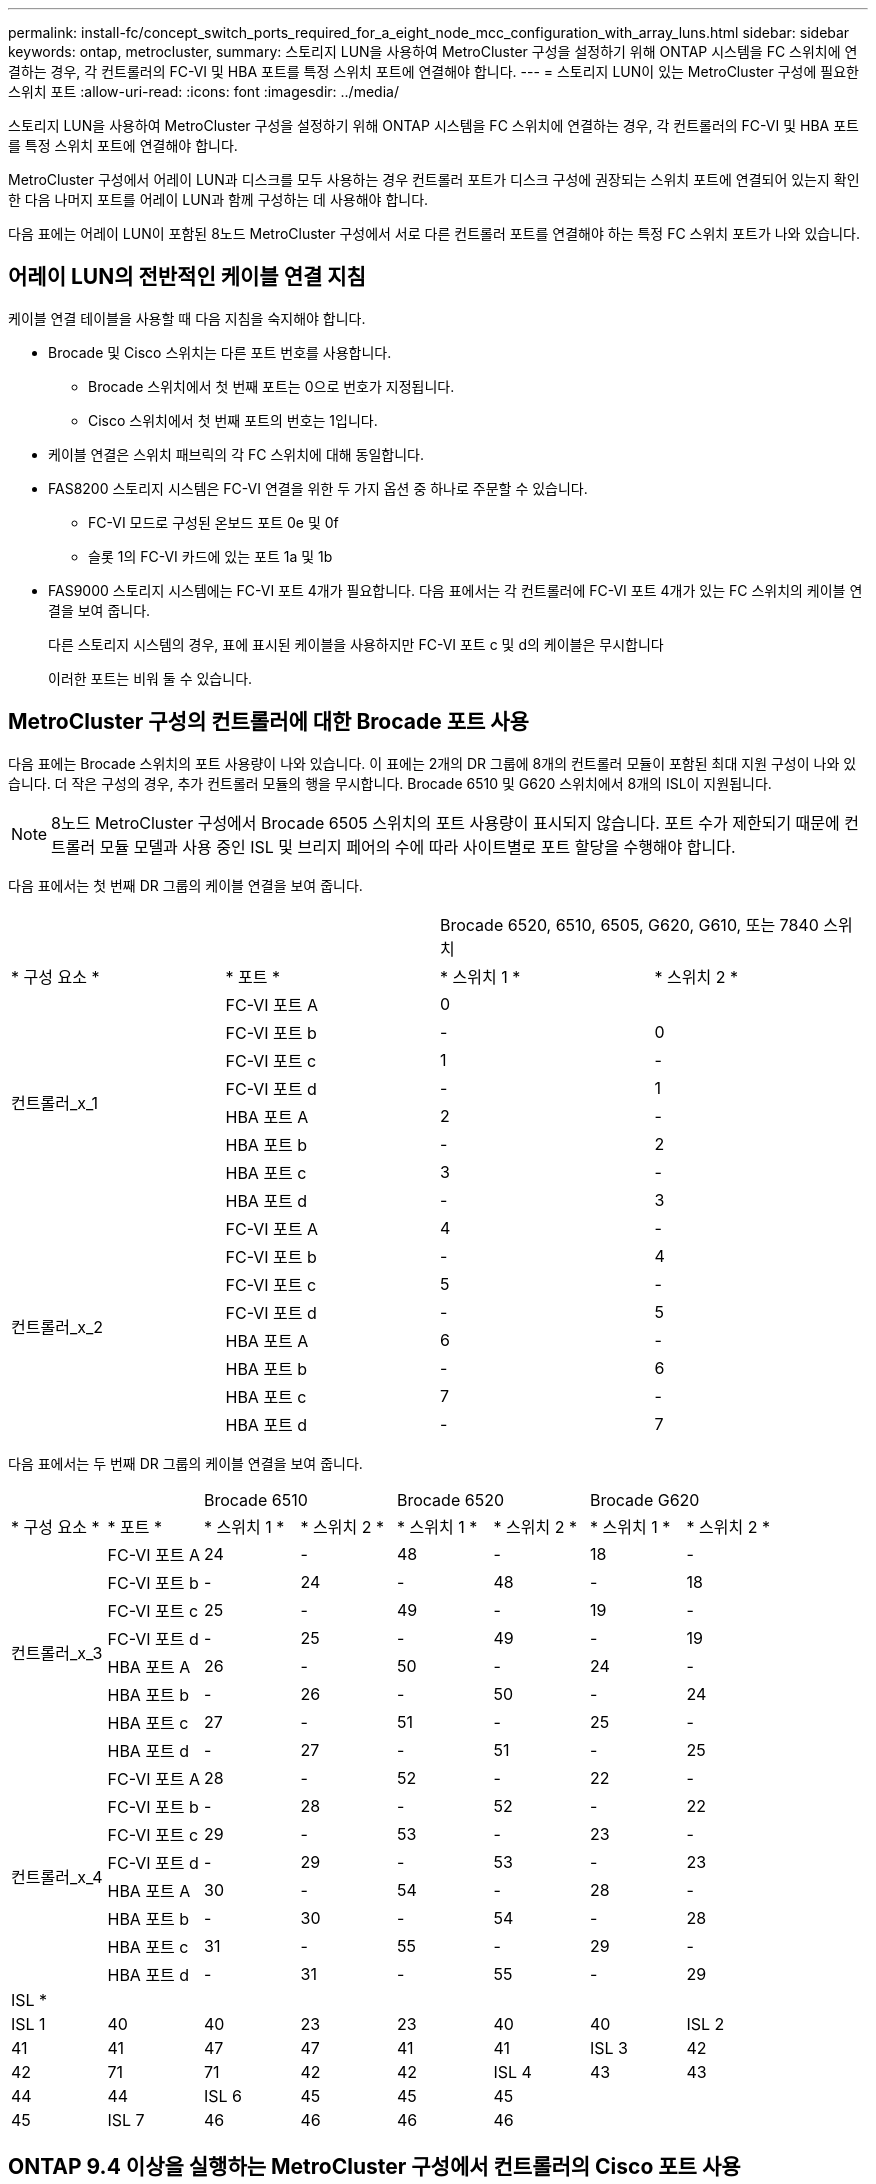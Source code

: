 ---
permalink: install-fc/concept_switch_ports_required_for_a_eight_node_mcc_configuration_with_array_luns.html 
sidebar: sidebar 
keywords: ontap, metrocluster, 
summary: 스토리지 LUN을 사용하여 MetroCluster 구성을 설정하기 위해 ONTAP 시스템을 FC 스위치에 연결하는 경우, 각 컨트롤러의 FC-VI 및 HBA 포트를 특정 스위치 포트에 연결해야 합니다. 
---
= 스토리지 LUN이 있는 MetroCluster 구성에 필요한 스위치 포트
:allow-uri-read: 
:icons: font
:imagesdir: ../media/


[role="lead"]
스토리지 LUN을 사용하여 MetroCluster 구성을 설정하기 위해 ONTAP 시스템을 FC 스위치에 연결하는 경우, 각 컨트롤러의 FC-VI 및 HBA 포트를 특정 스위치 포트에 연결해야 합니다.

MetroCluster 구성에서 어레이 LUN과 디스크를 모두 사용하는 경우 컨트롤러 포트가 디스크 구성에 권장되는 스위치 포트에 연결되어 있는지 확인한 다음 나머지 포트를 어레이 LUN과 함께 구성하는 데 사용해야 합니다.

다음 표에는 어레이 LUN이 포함된 8노드 MetroCluster 구성에서 서로 다른 컨트롤러 포트를 연결해야 하는 특정 FC 스위치 포트가 나와 있습니다.



== 어레이 LUN의 전반적인 케이블 연결 지침

케이블 연결 테이블을 사용할 때 다음 지침을 숙지해야 합니다.

* Brocade 및 Cisco 스위치는 다른 포트 번호를 사용합니다.
+
** Brocade 스위치에서 첫 번째 포트는 0으로 번호가 지정됩니다.
** Cisco 스위치에서 첫 번째 포트의 번호는 1입니다.


* 케이블 연결은 스위치 패브릭의 각 FC 스위치에 대해 동일합니다.
* FAS8200 스토리지 시스템은 FC-VI 연결을 위한 두 가지 옵션 중 하나로 주문할 수 있습니다.
+
** FC-VI 모드로 구성된 온보드 포트 0e 및 0f
** 슬롯 1의 FC-VI 카드에 있는 포트 1a 및 1b


* FAS9000 스토리지 시스템에는 FC-VI 포트 4개가 필요합니다. 다음 표에서는 각 컨트롤러에 FC-VI 포트 4개가 있는 FC 스위치의 케이블 연결을 보여 줍니다.
+
다른 스토리지 시스템의 경우, 표에 표시된 케이블을 사용하지만 FC-VI 포트 c 및 d의 케이블은 무시합니다

+
이러한 포트는 비워 둘 수 있습니다.





== MetroCluster 구성의 컨트롤러에 대한 Brocade 포트 사용

다음 표에는 Brocade 스위치의 포트 사용량이 나와 있습니다. 이 표에는 2개의 DR 그룹에 8개의 컨트롤러 모듈이 포함된 최대 지원 구성이 나와 있습니다. 더 작은 구성의 경우, 추가 컨트롤러 모듈의 행을 무시합니다. Brocade 6510 및 G620 스위치에서 8개의 ISL이 지원됩니다.


NOTE: 8노드 MetroCluster 구성에서 Brocade 6505 스위치의 포트 사용량이 표시되지 않습니다. 포트 수가 제한되기 때문에 컨트롤러 모듈 모델과 사용 중인 ISL 및 브리지 페어의 수에 따라 사이트별로 포트 할당을 수행해야 합니다.

다음 표에서는 첫 번째 DR 그룹의 케이블 연결을 보여 줍니다.

|===


2+|  2+| Brocade 6520, 6510, 6505, G620, G610, 또는 7840 스위치 


| * 구성 요소 * | * 포트 * | * 스위치 1 * | * 스위치 2 * 


.8+| 컨트롤러_x_1  a| 
FC-VI 포트 A
 a| 
0
 a| 



 a| 
FC-VI 포트 b
 a| 
-
 a| 
0



 a| 
FC-VI 포트 c
 a| 
1
 a| 
-



 a| 
FC-VI 포트 d
 a| 
-
 a| 
1



 a| 
HBA 포트 A
 a| 
2
 a| 
-



 a| 
HBA 포트 b
 a| 
-
 a| 
2



 a| 
HBA 포트 c
 a| 
3
 a| 
-



 a| 
HBA 포트 d
 a| 
-
 a| 
3



.8+| 컨트롤러_x_2  a| 
FC-VI 포트 A
 a| 
4
 a| 
-



 a| 
FC-VI 포트 b
 a| 
-
 a| 
4



 a| 
FC-VI 포트 c
 a| 
5
 a| 
-



 a| 
FC-VI 포트 d
 a| 
-
 a| 
5



 a| 
HBA 포트 A
 a| 
6
 a| 
-



 a| 
HBA 포트 b
 a| 
-
 a| 
6



 a| 
HBA 포트 c
 a| 
7
 a| 
-



 a| 
HBA 포트 d
 a| 
-
 a| 
7

|===
다음 표에서는 두 번째 DR 그룹의 케이블 연결을 보여 줍니다.

|===


2+|  2+| Brocade 6510 2+| Brocade 6520 2+| Brocade G620 


| * 구성 요소 * | * 포트 * | * 스위치 1 * | * 스위치 2 * | * 스위치 1 * | * 스위치 2 * | * 스위치 1 * | * 스위치 2 * 


.8+| 컨트롤러_x_3  a| 
FC-VI 포트 A
 a| 
24
 a| 
-
 a| 
48
 a| 
-
 a| 
18
 a| 
-



 a| 
FC-VI 포트 b
 a| 
-
 a| 
24
 a| 
-
 a| 
48
 a| 
-
 a| 
18



 a| 
FC-VI 포트 c
 a| 
25
 a| 
-
 a| 
49
 a| 
-
 a| 
19
 a| 
-



 a| 
FC-VI 포트 d
 a| 
-
 a| 
25
 a| 
-
 a| 
49
 a| 
-
 a| 
19



 a| 
HBA 포트 A
 a| 
26
 a| 
-
 a| 
50
 a| 
-
 a| 
24
 a| 
-



 a| 
HBA 포트 b
 a| 
-
 a| 
26
 a| 
-
 a| 
50
 a| 
-
 a| 
24



 a| 
HBA 포트 c
 a| 
27
 a| 
-
 a| 
51
 a| 
-
 a| 
25
 a| 
-



 a| 
HBA 포트 d
 a| 
-
 a| 
27
 a| 
-
 a| 
51
 a| 
-
 a| 
25



.8+| 컨트롤러_x_4  a| 
FC-VI 포트 A
 a| 
28
 a| 
-
 a| 
52
 a| 
-
 a| 
22
 a| 
-



 a| 
FC-VI 포트 b
 a| 
-
 a| 
28
 a| 
-
 a| 
52
 a| 
-
 a| 
22



 a| 
FC-VI 포트 c
 a| 
29
 a| 
-
 a| 
53
 a| 
-
 a| 
23
 a| 
-



 a| 
FC-VI 포트 d
 a| 
-
 a| 
29
 a| 
-
 a| 
53
 a| 
-
 a| 
23



 a| 
HBA 포트 A
 a| 
30
 a| 
-
 a| 
54
 a| 
-
 a| 
28
 a| 
-



 a| 
HBA 포트 b
 a| 
-
 a| 
30
 a| 
-
 a| 
54
 a| 
-
 a| 
28



 a| 
HBA 포트 c
 a| 
31
 a| 
-
 a| 
55
 a| 
-
 a| 
29
 a| 
-



 a| 
HBA 포트 d
 a| 
-
 a| 
31
 a| 
-
 a| 
55
 a| 
-
 a| 
29



8+| ISL * 


 a| 
ISL 1
 a| 
40
 a| 
40
 a| 
23
 a| 
23
 a| 
40
 a| 
40



 a| 
ISL 2
 a| 
41
 a| 
41
 a| 
47
 a| 
47
 a| 
41
 a| 
41



 a| 
ISL 3
 a| 
42
 a| 
42
 a| 
71
 a| 
71
 a| 
42
 a| 
42



 a| 
ISL 4
 a| 
43
 a| 
43
 a| 
95
 a| 
95
 a| 
43
 a| 
43



 a| 
ISL 5
 a| 
44
 a| 
44
2.4+| 지원되지 않습니다  a| 
44
 a| 
44



 a| 
ISL 6
 a| 
45
 a| 
45
 a| 
45
 a| 
45



 a| 
ISL 7
 a| 
46
 a| 
46
 a| 
46
 a| 
46



 a| 
ISL 8
 a| 
47
 a| 
47
 a| 
47
 a| 
47

|===


== ONTAP 9.4 이상을 실행하는 MetroCluster 구성에서 컨트롤러의 Cisco 포트 사용

이 표에는 2개의 DR 그룹에 8개의 컨트롤러 모듈이 포함된 최대 지원 구성이 나와 있습니다. 더 작은 구성의 경우, 추가 컨트롤러 모듈의 행을 무시합니다.



=== Cisco 9396S 포트 사용

|===


4+| Cisco 9396S 


| * 구성 요소 * | * 포트 * | * 스위치 1 * | * 스위치 2 * 


.8+| 컨트롤러_x_1  a| 
FC-VI 포트 A
 a| 
1
 a| 
-



 a| 
FC-VI 포트 b
 a| 
-
 a| 
1



 a| 
FC-VI 포트 c
 a| 
2
 a| 
-



 a| 
FC-VI 포트 d
 a| 
-
 a| 
2



 a| 
HBA 포트 A
 a| 
3
 a| 
-



 a| 
HBA 포트 b
 a| 
-
 a| 
3



 a| 
HBA 포트 c
 a| 
4
 a| 
-



 a| 
HBA 포트 d
 a| 
-
 a| 
4



.8+| 컨트롤러_x_2  a| 
FC-VI 포트 A
 a| 
5
 a| 
-



 a| 
FC-VI 포트 b
 a| 
-
 a| 
5



 a| 
FC-VI 포트 c
 a| 
6
 a| 
-



 a| 
FC-VI 포트 d
 a| 
-
 a| 
6



 a| 
HBA 포트 A
 a| 
7
 a| 
-



 a| 
HBA 포트 b
 a| 
-
 a| 
7



 a| 
HBA 포트 c
 a| 
8
 a| 
-



 a| 
HBA 포트 d
 a| 
-
 a| 
8



.8+| 컨트롤러_x_3  a| 
FC-VI 포트 A
 a| 
49
 a| 



 a| 
FC-VI 포트 b
 a| 
-
 a| 
49



 a| 
FC-VI 포트 c
 a| 
50
 a| 



 a| 
FC-VI 포트 d
 a| 
-
 a| 
50



 a| 
HBA 포트 A
 a| 
51
 a| 



 a| 
HBA 포트 b
 a| 
-
 a| 
51



 a| 
HBA 포트 c
 a| 
52
 a| 



 a| 
HBA 포트 d
 a| 
-
 a| 
52



.8+| 컨트롤러_x_4  a| 
FC-VI 포트 A
 a| 
53
 a| 
-



 a| 
FC-VI 포트 b
 a| 
-
 a| 
53



 a| 
FC-VI 포트 c
 a| 
54
 a| 
-



 a| 
FC-VI 포트 d
 a| 
-
 a| 
54



 a| 
HBA 포트 A
 a| 
55
 a| 
-



 a| 
HBA 포트 b
 a| 
-
 a| 
55



 a| 
HBA 포트 c
 a| 
56
 a| 
-



 a| 
HBA 포트 d
 a| 
-
 a| 
56

|===


=== Cisco 9148S 포트 사용

|===


4+| Cisco 9148S 


| * 구성 요소 * | * 포트 * | * 스위치 1 * | * 스위치 2 * 


.8+| 컨트롤러_x_1  a| 
FC-VI 포트 A
 a| 
1
 a| 
-



 a| 
FC-VI 포트 b
 a| 
-
 a| 
1



 a| 
FC-VI 포트 c
 a| 
2
 a| 
-



 a| 
FC-VI 포트 d
 a| 
-
 a| 
2



 a| 
HBA 포트 A
 a| 
3
 a| 
-



 a| 
HBA 포트 b
 a| 
-
 a| 
3



 a| 
HBA 포트 c
 a| 
4
 a| 
-



 a| 
HBA 포트 d
 a| 
-
 a| 
4



.8+| 컨트롤러_x_2  a| 
FC-VI 포트 A
 a| 
5
 a| 
-



 a| 
FC-VI 포트 b
 a| 
-
 a| 
5



 a| 
FC-VI 포트 c
 a| 
6
 a| 
-



 a| 
FC-VI 포트 d
 a| 
-
 a| 
6



 a| 
HBA 포트 A
 a| 
7
 a| 
-



 a| 
HBA 포트 b
 a| 
-
 a| 
7



 a| 
HBA 포트 c
 a| 
8
 a| 
-



 a| 
HBA 포트 d
 a| 
-
 a| 
8



.8+| 컨트롤러_x_3  a| 
FC-VI 포트 A
 a| 
25
 a| 



 a| 
FC-VI 포트 b
 a| 
-
 a| 
25



 a| 
FC-VI 포트 c
 a| 
26
 a| 
-



 a| 
FC-VI 포트 d
 a| 
-
 a| 
26



 a| 
HBA 포트 A
 a| 
27
 a| 
-



 a| 
HBA 포트 b
 a| 
-
 a| 
27



 a| 
HBA 포트 c
 a| 
28
 a| 
-



 a| 
HBA 포트 d
 a| 
-
 a| 
28



.8+| 컨트롤러_x_4  a| 
FC-VI 포트 A
 a| 
29
 a| 
-



 a| 
FC-VI 포트 b
 a| 
-
 a| 
29



 a| 
FC-VI 포트 c
 a| 
30
 a| 
-



 a| 
FC-VI 포트 d
 a| 
-
 a| 
30



 a| 
HBA 포트 A
 a| 
31
 a| 
-



 a| 
HBA 포트 b
 a| 
-
 a| 
31



 a| 
HBA 포트 c
 a| 
32
 a| 
-



 a| 
HBA 포트 d
 a| 
-
 a| 
32

|===


=== Cisco 9132T 포트 사용

|===


4+| Cisco 9132T 


4+| MDS 모듈 1 


| * 구성 요소 * | * 포트 * | * 스위치 1 * | * 스위치 2 * 


.8+| 컨트롤러_x_1  a| 
FC-VI 포트 A
 a| 
1
 a| 
-



 a| 
FC-VI 포트 b
 a| 
-
 a| 
1



 a| 
FC-VI 포트 c
 a| 
2
 a| 
-



 a| 
FC-VI 포트 d
 a| 
-
 a| 
2



 a| 
HBA 포트 A
 a| 
3
 a| 
-



 a| 
HBA 포트 b
 a| 
-
 a| 
3



 a| 
HBA 포트 c
 a| 
4
 a| 
-



 a| 
HBA 포트 d
 a| 
-
 a| 
4



.8+| 컨트롤러_x_2  a| 
FC-VI 포트 A
 a| 
5
 a| 
-



 a| 
FC-VI 포트 b
 a| 
-
 a| 
5



 a| 
FC-VI 포트 c
 a| 
6
 a| 
-



 a| 
FC-VI 포트 d
 a| 
-
 a| 
6



 a| 
HBA 포트 A
 a| 
7
 a| 
-



 a| 
HBA 포트 b
 a| 
-
 a| 
7



 a| 
HBA 포트 c
 a| 
8
 a| 
-



 a| 
HBA 포트 d
 a| 
-
 a| 
8



4+| * MDS 모듈 2 * 


| * 구성 요소 * | * 포트 * | * 스위치 1 * | * 스위치 2 * 


.8+| 컨트롤러_x_3  a| 
FC-VI 포트 A
 a| 
1
 a| 
-



 a| 
FC-VI 포트 b
 a| 
-
 a| 
1



 a| 
FC-VI 포트 c
 a| 
2
 a| 
-



 a| 
FC-VI 포트 d
 a| 
-
 a| 
2



 a| 
HBA 포트 A
 a| 
3
 a| 
-



 a| 
HBA 포트 b
 a| 
-
 a| 
3



 a| 
HBA 포트 c
 a| 
4
 a| 
-



 a| 
HBA 포트 d
 a| 
-
 a| 
4



.8+| 컨트롤러_x_4  a| 
FC-VI 포트 A
 a| 
5
 a| 
-



 a| 
FC-VI 포트 b
 a| 
-
 a| 
5



 a| 
FC-VI 포트 c
 a| 
6
 a| 
-



 a| 
FC-VI 포트 d
 a| 
-
 a| 
6



 a| 
HBA 포트 A
 a| 
7
 a| 
-



 a| 
HBA 포트 b
 a| 
-
 a| 
7



 a| 
HBA 포트 c
 a| 
8
 a| 
-



 a| 
HBA 포트 d
 a| 
-
 a| 
8

|===


=== Cisco 9250 포트 사용

--

NOTE: 다음 표에는 FC-VI 포트가 2개인 시스템이 나와 있습니다. AFF A700 및 FAS9000 시스템에는 4개의 FC-VI 포트(a, b, c 및 d)가 있습니다. AFF A700 또는 FAS9000 시스템을 사용하는 경우 포트 할당이 한 위치씩 이동합니다. 예를 들어, FC-VI 포트 c와 d는 스위치 포트 2로, HBA 포트 a와 b는 스위치 포트 3으로 이동합니다.

--
|===


4+| Cisco 9250i 


4+| Cisco 9250i 스위치는 8노드 MetroCluster 구성에서 지원되지 않습니다. 


| * 구성 요소 * | * 포트 * | * 스위치 1 * | * 스위치 2 * 


.6+| 컨트롤러_x_1  a| 
FC-VI 포트 A
 a| 
1
 a| 
-



 a| 
FC-VI 포트 b
 a| 
-
 a| 
1



 a| 
HBA 포트 A
 a| 
2
 a| 
-



 a| 
HBA 포트 b
 a| 
-
 a| 
2



 a| 
HBA 포트 c
 a| 
3
 a| 
-



 a| 
HBA 포트 d
 a| 
-
 a| 
3



.6+| 컨트롤러_x_2  a| 
FC-VI 포트 A
 a| 
4
 a| 
-



 a| 
FC-VI 포트 b
 a| 
-
 a| 
4



 a| 
HBA 포트 A
 a| 
5
 a| 
-



 a| 
HBA 포트 b
 a| 
-
 a| 
5



 a| 
HBA 포트 c
 a| 
6
 a| 
-



 a| 
HBA 포트 d
 a| 
-
 a| 
6



.6+| 컨트롤러_x_3  a| 
FC-VI 포트 A
 a| 
7
 a| 
-



 a| 
FC-VI 포트 b
 a| 
-
 a| 
7



 a| 
HBA 포트 A
 a| 
8
 a| 
-



 a| 
HBA 포트 b
 a| 
-
 a| 
8



 a| 
HBA 포트 c
 a| 
9
 a| 
-



 a| 
HBA 포트 d
 a| 
-
 a| 
9



.6+| 컨트롤러_x_4  a| 
FC-VI 포트 A
 a| 
10
 a| 
-



 a| 
FC-VI 포트 b
 a| 
-
 a| 
10



 a| 
HBA 포트 A
 a| 
11
 a| 
-



 a| 
HBA 포트 b
 a| 
-
 a| 
11



 a| 
HBA 포트 c
 a| 
13
 a| 
-



 a| 
HBA 포트 d
 a| 
-
 a| 
13

|===


== 스토리지 LUN이 있는 MetroCluster 구성에 대한 공유 이니시에이터 및 공유 타겟 지원

지정된 FC 이니시에이터 포트 또는 타겟 포트를 공유할 수 있으면 사용되는 이니시에이터 또는 타겟 포트의 수를 최소화하려는 조직에 유용합니다. 예를 들어, FC 이니시에이터 포트 또는 타겟 포트에서 낮은 I/O 사용량을 기대하는 조직은 각 FC 이니시에이터 포트를 단일 타겟 포트에 할당하는 대신 FC 이니시에이터 포트 또는 타겟 포트를 공유하는 것을 선호할 수 있습니다.

그러나 이니시에이터 또는 타겟 포트를 공유하면 성능에 부정적인 영향을 미칠 수 있습니다.

https://kb.netapp.com/Advice_and_Troubleshooting/Data_Protection_and_Security/MetroCluster/How_to_support_Shared_Initiator_and_Shared_Target_configuration_with_Array_LUNs_in_a_MetroCluster_environment["MetroCluster 환경에서 스토리지 LUN과 공유 이니시에이터 및 공유 타겟 구성을 지원하는 방법"]
